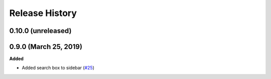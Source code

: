 ***************
Release History
***************

.. Changelog entries should follow this format:

   version (release date)
   ======================

   **section**

   - One-line description of change (link to Github issue/PR)

.. Changes should be organized in one of several sections:

   - Added
   - Changed
   - Deprecated
   - Removed
   - Fixed

0.10.0 (unreleased)
===================



0.9.0 (March 25, 2019)
======================

**Added**

- Added search box to sidebar
  (`#25 <https://github.com/nengo/nengo-sphinx-theme/pull/25>`_)
